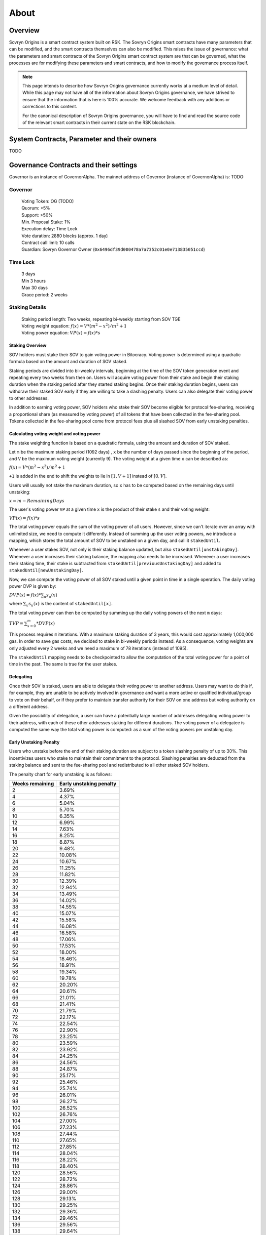 About
+++++

Overview
========

Sovryn Origins is a smart contract system built on RSK. The Sovryn Origins smart contracts have many parameters that can be modified, and the smart contracts themselves can also be modified. This raises the issue of governance: what the parameters and smart contracts of the Sovryn Origins smart contract system are that can be governed, what the processes are for modifying these parameters and smart contracts, and how to modify the governance process itself.

.. note::
    This page intends to describe how Sovryn Origins governance currently works at a medium level of detail. While this page may not have all of the information about Sovryn Origins governance, we have strived to ensure that the information that is here is 100% accurate. We welcome feedback with any additions or corrections to this content.

    For the canonical description of Sovryn Origins governance, you will have to find and read the source code of the relevant smart contracts in their current state on the RSK blockchain.

System Contracts, Parameter and their owners
============================================

TODO

Governance Contracts and their settings
=======================================

Governor is an instance of GovernorAlpha. The mainnet address of Governor (instance of GovernorAlpha) is: TODO

Governor
--------

 | Voting Token: OG (TODO)
 | Quorum: >5%
 | Support: >50%
 | Min. Proposal Stake: 1%
 | Execution delay: Time Lock
 | Vote duration: 2880 blocks (approx. 1 day)
 | Contract call limit: 10 calls
 | Guardian: Sovryn Governor Owner (``0x6496df39d000478a7a7352c01e0e713835051ccd``)

Time Lock
---------

 | 3 days
 | Min 3 hours
 | Max 30 days
 | Grace period: 2 weeks

Staking Details
---------------

 | Staking period length: Two weeks, repeating bi-weekly starting from SOV TGE
 | Voting weight equation: :math:`f(x)=V*({m^{2}}-{x^{2}})/{m^{2}}+1`
 | Voting power equation: :math:`VP(x) = f(x) * s`

Staking Overview
~~~~~~~~~~~~~~~~

SOV holders must stake their SOV to gain voting power in Bitocracy. Voting power is determined using a quadratic formula based on the amount and duration of SOV staked.

Staking periods are divided into bi-weekly intervals, beginning at the time of the SOV token generation event and repeating every two weeks from then on. Users will acquire voting power from their stake and begin their staking duration when the staking period after they started staking begins. Once their staking duration begins, users can withdraw their staked SOV early if they are willing to take a slashing penalty. Users can also delegate their voting power to other addresses.

In addition to earning voting power, SOV holders who stake their SOV become eligible for protocol fee-sharing, receiving a proportional share (as measured by voting power) of all tokens that have been collected in the fee-sharing pool. Tokens collected in the fee-sharing pool come from protocol fees plus all slashed SOV from early unstaking penalties.

Calculating voting weight and voting power
~~~~~~~~~~~~~~~~~~~~~~~~~~~~~~~~~~~~~~~~~~

The stake weighting function is based on a quadratic formula, using the amount and duration of SOV staked.

Let ``m`` be the maximum staking period (1092 days) , ``x`` be the number of days passed since the beginning of the period, and ``V`` be the maximum voting weight (currently 9). The voting weight at a given time ``x`` can be described as:

:math:`f(x)=V*({m^{2}}-{x^{2}})/{m^{2}}+1`

``+1`` is added in the end to shift the weights to lie in :math:`[1, V+1]` instead of :math:`[0, V]`.

Users will usually not stake the maximum duration, so ``x`` has to be computed based on the remaining days until unstaking:

:math:`x = m-RemainingDays`

The user's voting power ``VP`` at a given time ``x`` is the product of their stake ``s`` and their voting weight:

:math:`VP(x) = f(x) * s`

The total voting power equals the sum of the voting power of all users. However, since we can't iterate over an array with unlimited size, we need to compute it differently. Instead of summing up the user voting powers, we introduce a mapping, which stores the total amount of SOV to be unstaked on a given day, and call it ``stakedUntil``.

Whenever a user stakes SOV, not only is their staking balance updated, but also ``stakedUntil[unstakingDay]``. Whenever a user increases their staking balance, the mapping also needs to be increased. Whenever a user increases their staking time, their stake is subtracted from ``stakedUntil[previousUnstakingDay]`` and added to ``stakedUntil[newUnstakingDay]``.

Now, we can compute the voting power of all SOV staked until a given point in time in a single operation. The daily voting power DVP is given by:

:math:`DVP(x) = f(x) *\sum_{u} s_{u}(x)`

where :math:`\sum_{u}s_{u}(x)` is the content of ``stakedUntil[x]``.

The total voting power can then be computed by summing up the daily voting powers of the next ``m`` days:

:math:`TVP=\sum_{x=0}^{m}*DVP(x)`

This process requires ``m`` iterations. With a maximum staking duration of 3 years, this would cost approximately 1,000,000 gas. In order to save gas costs, we decided to stake in bi-weekly periods instead. As a consequence, voting weights are only adjusted every 2 weeks and we need a maximum of 78 iterations (instead of 1095).

The ``stakedUntil`` mapping needs to be checkpointed to allow the computation of the total voting power for a point of time in the past. The same is true for the user stakes.

Delegating
~~~~~~~~~~

Once their SOV is staked, users are able to delegate their voting power to another address. Users may want to do this if, for example, they are unable to be actively involved in governance and want a more active or qualified individual/group to vote on their behalf, or if they prefer to maintain transfer authority for their SOV on one address but voting authority on a different address.

Given the possibility of delegation, a user can have a potentially large number of addresses delegating voting power to their address, with each of these other addresses staking for different durations. The voting power of a delegatee is computed the same way the total voting power is computed: as a sum of the voting powers per unstaking day.

Early Unstaking Penalty
~~~~~~~~~~~~~~~~~~~~~~~

Users who unstake before the end of their staking duration are subject to a token slashing penalty of up to 30%. This incentivizes users who stake to maintain their commitment to the protocol. Slashing penalties are deducted from the staking balance and sent to the fee-sharing pool and redistributed to all other staked SOV holders.

The penalty chart for early unstaking is as follows:

+-----------------+-------------------------+
| Weeks remaining | Early unstaking penalty |
+=================+=========================+
| 2               | 3.69%                   |
+-----------------+-------------------------+
| 4               | 4.37%                   |
+-----------------+-------------------------+
| 6               | 5.04%                   |
+-----------------+-------------------------+
| 8               | 5.70%                   |
+-----------------+-------------------------+
| 10              | 6.35%                   |
+-----------------+-------------------------+
| 12              | 6.99%                   |
+-----------------+-------------------------+
| 14              | 7.63%                   |
+-----------------+-------------------------+
| 16              | 8.25%                   |
+-----------------+-------------------------+
| 18              | 8.87%                   |
+-----------------+-------------------------+
| 20              | 9.48%                   |
+-----------------+-------------------------+
| 22              | 10.08%                  |
+-----------------+-------------------------+
| 24              | 10.67%                  |
+-----------------+-------------------------+
| 26              | 11.25%                  |
+-----------------+-------------------------+
| 28              | 11.82%                  |
+-----------------+-------------------------+
| 30              | 12.39%                  |
+-----------------+-------------------------+
| 32              | 12.94%                  |
+-----------------+-------------------------+
| 34              | 13.49%                  |
+-----------------+-------------------------+
| 36              | 14.02%                  |
+-----------------+-------------------------+
| 38              | 14.55%                  |
+-----------------+-------------------------+
| 40              | 15.07%                  |
+-----------------+-------------------------+
| 42              | 15.58%                  |
+-----------------+-------------------------+
| 44              | 16.08%                  |
+-----------------+-------------------------+
| 46              | 16.58%                  |
+-----------------+-------------------------+
| 48              | 17.06%                  |
+-----------------+-------------------------+
| 50              | 17.53%                  |
+-----------------+-------------------------+
| 52              | 18.00%                  |
+-----------------+-------------------------+
| 54              | 18.46%                  |
+-----------------+-------------------------+
| 56              | 18.91%                  |
+-----------------+-------------------------+
| 58              | 19.34%                  |
+-----------------+-------------------------+
| 60              | 19.78%                  |
+-----------------+-------------------------+
| 62              | 20.20%                  |
+-----------------+-------------------------+
| 64              | 20.61%                  |
+-----------------+-------------------------+
| 66              | 21.01%                  |
+-----------------+-------------------------+
| 68              | 21.41%                  |
+-----------------+-------------------------+
| 70              | 21.79%                  |
+-----------------+-------------------------+
| 72              | 22.17%                  |
+-----------------+-------------------------+
| 74              | 22.54%                  |
+-----------------+-------------------------+
| 76              | 22.90%                  |
+-----------------+-------------------------+
| 78              | 23.25%                  |
+-----------------+-------------------------+
| 80              | 23.59%                  |
+-----------------+-------------------------+
| 82              | 23.92%                  |
+-----------------+-------------------------+
| 84              | 24.25%                  |
+-----------------+-------------------------+
| 86              | 24.56%                  |
+-----------------+-------------------------+
| 88              | 24.87%                  |
+-----------------+-------------------------+
| 90              | 25.17%                  |
+-----------------+-------------------------+
| 92              | 25.46%                  |
+-----------------+-------------------------+
| 94              | 25.74%                  |
+-----------------+-------------------------+
| 96              | 26.01%                  |
+-----------------+-------------------------+
| 98              | 26.27%                  |
+-----------------+-------------------------+
| 100             | 26.52%                  |
+-----------------+-------------------------+
| 102             | 26.76%                  |
+-----------------+-------------------------+
| 104             | 27.00%                  |
+-----------------+-------------------------+
| 106             | 27.23%                  |
+-----------------+-------------------------+
| 108             | 27.44%                  |
+-----------------+-------------------------+
| 110             | 27.65%                  |
+-----------------+-------------------------+
| 112             | 27.85%                  |
+-----------------+-------------------------+
| 114             | 28.04%                  |
+-----------------+-------------------------+
| 116             | 28.22%                  |
+-----------------+-------------------------+
| 118             | 28.40%                  |
+-----------------+-------------------------+
| 120             | 28.56%                  |
+-----------------+-------------------------+
| 122             | 28.72%                  |
+-----------------+-------------------------+
| 124             | 28.86%                  |
+-----------------+-------------------------+
| 126             | 29.00%                  |
+-----------------+-------------------------+
| 128             | 29.13%                  |
+-----------------+-------------------------+
| 130             | 29.25%                  |
+-----------------+-------------------------+
| 132             | 29.36%                  |
+-----------------+-------------------------+
| 134             | 29.46%                  |
+-----------------+-------------------------+
| 136             | 29.56%                  |
+-----------------+-------------------------+
| 138             | 29.64%                  |
+-----------------+-------------------------+
| 140             | 29.72%                  |
+-----------------+-------------------------+
| 142             | 29.78%                  |
+-----------------+-------------------------+
| 144             | 29.84%                  |
+-----------------+-------------------------+
| 146             | 29.89%                  |
+-----------------+-------------------------+
| 148             | 29.93%                  |
+-----------------+-------------------------+
| 150             | 29.96%                  |
+-----------------+-------------------------+
| 152             | 29.98%                  |
+-----------------+-------------------------+
| 154             | 30.00%                  |
+-----------------+-------------------------+
| 156             | 30.00%                  |
+-----------------+-------------------------+